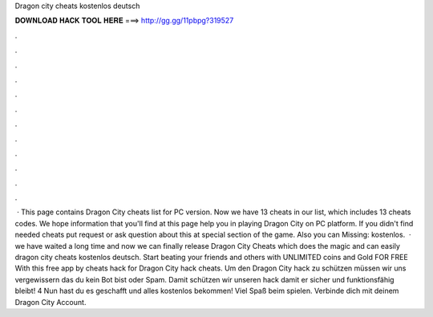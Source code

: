 Dragon city cheats kostenlos deutsch

𝐃𝐎𝐖𝐍𝐋𝐎𝐀𝐃 𝐇𝐀𝐂𝐊 𝐓𝐎𝐎𝐋 𝐇𝐄𝐑𝐄 ===> http://gg.gg/11pbpg?319527

.

.

.

.

.

.

.

.

.

.

.

.

 · This page contains Dragon City cheats list for PC version. Now we have 13 cheats in our list, which includes 13 cheats codes. We hope information that you'll find at this page help you in playing Dragon City on PC platform. If you didn't find needed cheats put request or ask question about this at special section of the game. Also you can Missing: kostenlos.  · we have waited a long time and now we can finally release Dragon City Cheats which does the magic and can easily dragon city cheats kostenlos deutsch. Start beating your friends and others with UNLIMITED coins and Gold FOR FREE With this free app by cheats hack for Dragon City hack cheats. Um den Dragon City hack zu schützen müssen wir uns vergewissern das du kein Bot bist oder Spam. Damit schützen wir unseren hack damit er sicher und funktionsfähig bleibt! 4 Nun hast du es geschafft und alles kostenlos bekommen! Viel Spaß beim spielen. Verbinde dich mit deinem Dragon City Account.